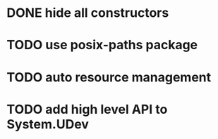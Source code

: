 * DONE hide all constructors
* TODO use posix-paths package
* TODO auto resource management
* TODO add high level API to System.UDev
